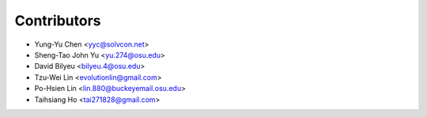 Contributors
============

- Yung-Yu Chen <yyc@solvcon.net>
- Sheng-Tao John Yu <yu.274@osu.edu>
- David Bilyeu <bilyeu.4@osu.edu>
- Tzu-Wei Lin <evolutionlin@gmail.com>
- Po-Hsien Lin <lin.880@buckeyemail.osu.edu>
- Taihsiang Ho <tai271828@gmail.com>
